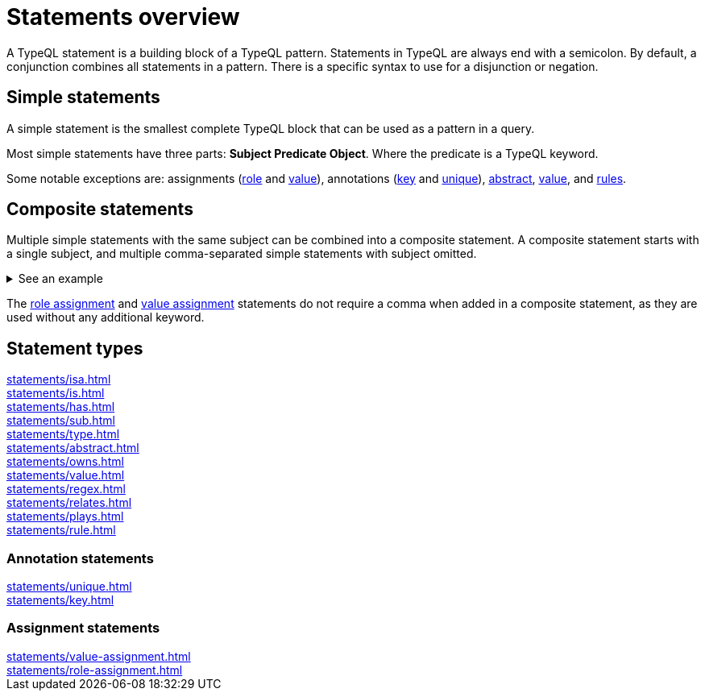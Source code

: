 = Statements overview

A TypeQL statement is a building block of a TypeQL pattern.
Statements in TypeQL are always end with a semicolon.
By default, a conjunction combines all statements in a pattern.
There is a specific syntax to use for a disjunction or negation.
//# todo Add links to disjunction and negation

== Simple statements

A simple statement is the smallest complete TypeQL block that can be used as a pattern in a query.

Most simple statements have three parts: *Subject Predicate Object*.
Where the predicate is a TypeQL keyword.

Some notable exceptions are: assignments (xref:statements/role-assignment.adoc[role] and
xref:statements/value-assignment.adoc[value]),
annotations (xref:annotations/key.adoc[key] and
xref:annotations/unique.adoc[unique]),
xref:statements/abstract.adoc[abstract],
xref:statements/value.adoc[value], and
xref:statements/rule.adoc[rules].

[#_composite_statements]
== Composite statements

Multiple simple statements with the same subject can be combined into a composite statement.
A composite statement starts with a single subject, and multiple comma-separated simple statements with subject omitted.

.See an example
[%collapsible]
====
.Composite statement example
[,typeql]
----
$p isa person, has full-name "Kevin Morrison", has email $e;
----

The above example combines simple xref:statements/isa.adoc[] and xref:statements/has.adoc[] statements
to the same result without repeating the subject (`$p`):

.Equal simple statements example
[,typeql]
----
$p isa person;
$p has full-name "Kevin Morrison";
$p has email $e;
----
====

The xref:statements/role-assignment.adoc[role assignment] and
xref:statements/value-assignment.adoc[value assignment] statements do not require a comma
when added in a composite statement, as they are used without any additional keyword.

== Statement types

[cols-3]
--
.xref:statements/isa.adoc[]
[.clickable]
****

****

.xref:statements/is.adoc[]
[.clickable]
****

****

.xref:statements/has.adoc[]
[.clickable]
****

****

.xref:statements/sub.adoc[]
[.clickable]
****

****

.xref:statements/type.adoc[]
[.clickable]
****

****

.xref:statements/abstract.adoc[]
[.clickable]
****

****

.xref:statements/owns.adoc[]
[.clickable]
****

****

.xref:statements/value.adoc[]
[.clickable]
****

****

.xref:statements/regex.adoc[]
[.clickable]
****

****

.xref:statements/relates.adoc[]
[.clickable]
****

****

.xref:statements/plays.adoc[]
[.clickable]
****

****

.xref:statements/rule.adoc[]
[.clickable]
****

****
--

// * isa
// * isa!
// * is
// * has
// * sub
// * sub!
// * type
// * abstract
// * owns
// * value
// * regex
// * @key
// * @unique
// * relates
// * plays
// * as
// * rule (when/then)

[#_annotation_statements]
=== Annotation statements

[cols-2]
--
.xref:statements/unique.adoc[]
[.clickable]
****

****

.xref:statements/key.adoc[]
[.clickable]
****

****
--

=== Assignment statements

[cols-2]
--
.xref:statements/value-assignment.adoc[]
[.clickable]
****

****

.xref:statements/role-assignment.adoc[]
[.clickable]
****

****
--
